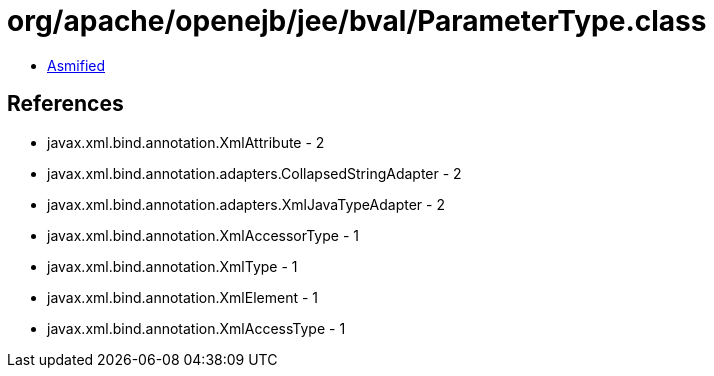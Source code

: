 = org/apache/openejb/jee/bval/ParameterType.class

 - link:ParameterType-asmified.java[Asmified]

== References

 - javax.xml.bind.annotation.XmlAttribute - 2
 - javax.xml.bind.annotation.adapters.CollapsedStringAdapter - 2
 - javax.xml.bind.annotation.adapters.XmlJavaTypeAdapter - 2
 - javax.xml.bind.annotation.XmlAccessorType - 1
 - javax.xml.bind.annotation.XmlType - 1
 - javax.xml.bind.annotation.XmlElement - 1
 - javax.xml.bind.annotation.XmlAccessType - 1
